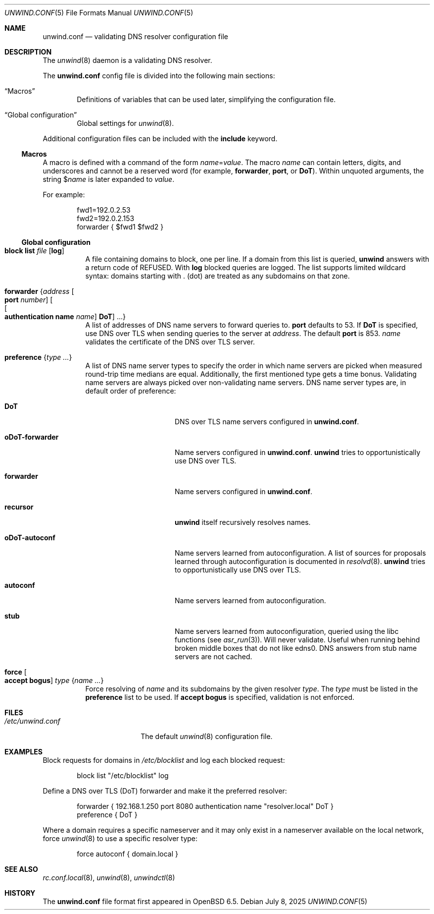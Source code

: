 .\"	$OpenBSD: unwind.conf.5,v 1.37 2025/07/08 14:26:45 schwarze Exp $
.\"
.\" Copyright (c) 2018 Florian Obser <florian@openbsd.org>
.\" Copyright (c) 2005 Esben Norby <norby@openbsd.org>
.\" Copyright (c) 2004 Claudio Jeker <claudio@openbsd.org>
.\" Copyright (c) 2003, 2004 Henning Brauer <henning@openbsd.org>
.\" Copyright (c) 2002 Daniel Hartmeier <dhartmei@openbsd.org>
.\"
.\" Permission to use, copy, modify, and distribute this software for any
.\" purpose with or without fee is hereby granted, provided that the above
.\" copyright notice and this permission notice appear in all copies.
.\"
.\" THE SOFTWARE IS PROVIDED "AS IS" AND THE AUTHOR DISCLAIMS ALL WARRANTIES
.\" WITH REGARD TO THIS SOFTWARE INCLUDING ALL IMPLIED WARRANTIES OF
.\" MERCHANTABILITY AND FITNESS. IN NO EVENT SHALL THE AUTHOR BE LIABLE FOR
.\" ANY SPECIAL, DIRECT, INDIRECT, OR CONSEQUENTIAL DAMAGES OR ANY DAMAGES
.\" WHATSOEVER RESULTING FROM LOSS OF USE, DATA OR PROFITS, WHETHER IN AN
.\" ACTION OF CONTRACT, NEGLIGENCE OR OTHER TORTIOUS ACTION, ARISING OUT OF
.\" OR IN CONNECTION WITH THE USE OR PERFORMANCE OF THIS SOFTWARE.
.\"
.Dd $Mdocdate: July 8 2025 $
.Dt UNWIND.CONF 5
.Os
.Sh NAME
.Nm unwind.conf
.Nd validating DNS resolver configuration file
.Sh DESCRIPTION
The
.Xr unwind 8
daemon is a validating DNS resolver.
.Pp
The
.Nm
config file is divided into the following main sections:
.Bl -tag -width xxxx
.It Sx Macros
Definitions of variables that can be used later, simplifying the
configuration file.
.It Sx Global configuration
Global settings for
.Xr unwind 8 .
.El
.Pp
Additional configuration files can be included with the
.Ic include
keyword.
.Ss Macros
A macro is defined with a command of the form
.Ar name Ns = Ns Ar value .
The macro
.Ar name
can contain letters, digits, and underscores and cannot be a reserved word
(for example,
.Ic forwarder ,
.Ic port ,
or
.Ic DoT ) .
Within unquoted arguments, the string
.Pf $ Ar name
is later expanded to
.Ar value .
.Pp
For example:
.Bd -literal -offset indent
fwd1=192.0.2.53
fwd2=192.0.2.153
forwarder { $fwd1 $fwd2 }
.Ed
.Ss Global configuration
.Bl -tag -width Ds
.It Ic block list Ar file Op Cm log
A file containing domains to block, one per line.
If a domain from this list is queried,
.Nm unwind
answers with a return code of
.Dv REFUSED .
With
.Cm log
blocked queries are logged.
The list supports limited wildcard syntax: domains starting with . (dot)
are treated as any subdomains on that zone.
.It Ic forwarder Brq Ar address Oo Ic port Ar number Oc Oo Oo Ic authentication name Ar name Oc Ic DoT Oc ...
A list of addresses of DNS name servers to forward queries to.
.Ic port
defaults to 53.
If
.Ic DoT
is specified, use DNS over TLS when sending queries to the server at
.Ar address .
The default
.Ic port
is 853.
.Ar name
validates the certificate of the DNS over TLS server.
.It Ic preference Brq Ar type ...
A list of DNS name server types to specify the order in which
name servers are picked when measured round-trip time medians are equal.
Additionally, the first mentioned type gets a time bonus.
Validating name servers are always picked over non-validating name servers.
DNS name server types are,
in default order of preference:
.Bl -tag -width "oDoT-forwarder"
.It Ic DoT
DNS over TLS name servers configured in
.Nm .
.It Ic oDoT-forwarder
Name servers configured in
.Nm .
.Nm unwind
tries to opportunistically use DNS over TLS.
.It Ic forwarder
Name servers configured in
.Nm .
.It Ic recursor
.Nm unwind
itself recursively resolves names.
.It Ic oDoT-autoconf
Name servers learned from autoconfiguration.
A list of sources for proposals learned through autoconfiguration
is documented in
.Xr resolvd 8 .
.Nm unwind
tries to opportunistically use DNS over TLS.
.It Ic autoconf
Name servers learned from autoconfiguration.
.It Ic stub
Name servers learned from autoconfiguration,
queried using the libc functions
(see
.Xr asr_run 3 ) .
Will never validate.
Useful when running behind broken middle boxes that do not like edns0.
DNS answers from stub name servers are not cached.
.El
.It Ic force Oo Cm accept bogus Oc Ar type Brq Ar name ...
Force resolving of
.Ar name
and its subdomains by the given resolver
.Ar type .
The
.Ar type
must be listed in the
.Ic preference
list to be used.
If
.Cm accept bogus
is specified, validation is not enforced.
.El
.Sh FILES
.Bl -tag -width "/etc/unwind.conf" -compact
.It Pa /etc/unwind.conf
The default
.Xr unwind 8
configuration file.
.El
.Sh EXAMPLES
Block requests for domains in
.Pa /etc/blocklist
and log each blocked request:
.Bd -literal -offset indent
block list "/etc/blocklist" log
.Ed
.Pp
Define a DNS over TLS (DoT) forwarder and make it the preferred resolver:
.Bd -literal -offset indent
forwarder { 192.168.1.250 port 8080 authentication name "resolver.local" DoT }
preference { DoT }
.Ed
.Pp
Where a domain requires a specific nameserver
and it may only exist in a nameserver available on the local network,
force
.Xr unwind 8
to use a specific resolver type:
.Bd -literal -offset indent
force autoconf { domain.local }
.Ed
.Sh SEE ALSO
.Xr rc.conf.local 8 ,
.Xr unwind 8 ,
.Xr unwindctl 8
.Sh HISTORY
The
.Nm
file format first appeared in
.Ox 6.5 .
